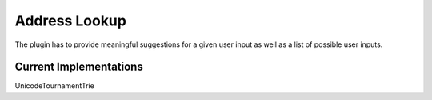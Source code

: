 Address Lookup
++++++++++++++

The plugin has to provide meaningful suggestions for a given user input as well as a list of possible user inputs.

Current Implementations
-----------------------

UnicodeTournamentTrie
